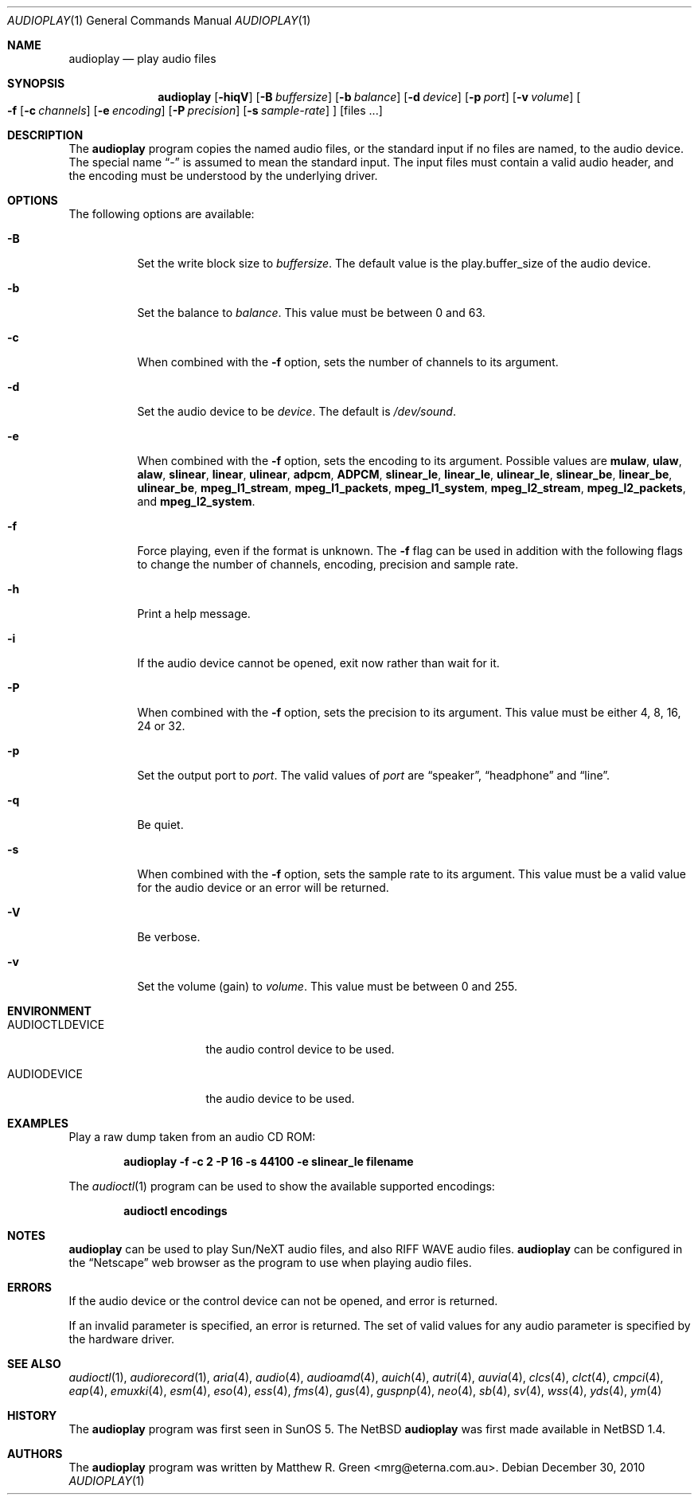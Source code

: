 .\"	$NetBSD: audioplay.1,v 1.23 2010/12/29 18:46:48 wiz Exp $
.\"
.\" Copyright (c) 1998, 1999, 2002, 2010 Matthew R. Green
.\" All rights reserved.
.\"
.\" Redistribution and use in source and binary forms, with or without
.\" modification, are permitted provided that the following conditions
.\" are met:
.\" 1. Redistributions of source code must retain the above copyright
.\"    notice, this list of conditions and the following disclaimer.
.\" 2. Redistributions in binary form must reproduce the above copyright
.\"    notice, this list of conditions and the following disclaimer in the
.\"    documentation and/or other materials provided with the distribution.
.\"
.\" THIS SOFTWARE IS PROVIDED BY THE AUTHOR ``AS IS'' AND ANY EXPRESS OR
.\" IMPLIED WARRANTIES, INCLUDING, BUT NOT LIMITED TO, THE IMPLIED WARRANTIES
.\" OF MERCHANTABILITY AND FITNESS FOR A PARTICULAR PURPOSE ARE DISCLAIMED.
.\" IN NO EVENT SHALL THE AUTHOR BE LIABLE FOR ANY DIRECT, INDIRECT,
.\" INCIDENTAL, SPECIAL, EXEMPLARY, OR CONSEQUENTIAL DAMAGES (INCLUDING,
.\" BUT NOT LIMITED TO, PROCUREMENT OF SUBSTITUTE GOODS OR SERVICES;
.\" LOSS OF USE, DATA, OR PROFITS; OR BUSINESS INTERRUPTION) HOWEVER CAUSED
.\" AND ON ANY THEORY OF LIABILITY, WHETHER IN CONTRACT, STRICT LIABILITY,
.\" OR TORT (INCLUDING NEGLIGENCE OR OTHERWISE) ARISING IN ANY WAY
.\" OUT OF THE USE OF THIS SOFTWARE, EVEN IF ADVISED OF THE POSSIBILITY OF
.\" SUCH DAMAGE.
.\"
.Dd December 30, 2010
.Dt AUDIOPLAY 1
.Os
.Sh NAME
.Nm audioplay
.Nd play audio files
.Sh SYNOPSIS
.Nm
.Op Fl hiqV
.Op Fl B Ar buffersize
.Op Fl b Ar balance
.Op Fl d Ar device
.Op Fl p Ar port
.Op Fl v Ar volume
.Oo
.Fl f
.Op Fl c Ar channels
.Op Fl e Ar encoding
.Op Fl P Ar precision
.Op Fl s Ar sample-rate
.Oc
.Op files ...
.Sh DESCRIPTION
The
.Nm
program copies the named audio files, or the standard input if no files are
named, to the audio device.
The special name
.Dq -
is assumed to mean the standard input.
The input files must contain a valid audio header, and the encoding must be
understood by the underlying driver.
.Sh OPTIONS
The following options are available:
.Bl -tag -width 123456
.It Fl B
Set the write block size to
.Ar buffersize .
The default value is the play.buffer_size of the audio device.
.It Fl b
Set the balance to
.Ar balance .
This value must be between 0 and 63.
.It Fl c
When combined with the
.Fl f
option, sets the number of channels to its argument.
.It Fl d
Set the audio device to be
.Ar device .
The default is
.Pa /dev/sound .
.It Fl e
When combined with the
.Fl f
option, sets the encoding to its argument.
Possible values are
.Cm mulaw ,
.Cm ulaw ,
.Cm alaw ,
.Cm slinear ,
.Cm linear ,
.Cm ulinear ,
.Cm adpcm ,
.Cm ADPCM ,
.Cm slinear_le ,
.Cm linear_le ,
.Cm ulinear_le ,
.Cm slinear_be ,
.Cm linear_be ,
.Cm ulinear_be ,
.Cm mpeg_l1_stream ,
.Cm mpeg_l1_packets ,
.Cm mpeg_l1_system ,
.Cm mpeg_l2_stream ,
.Cm mpeg_l2_packets ,
and
.Cm mpeg_l2_system .
.It Fl f
Force playing, even if the format is unknown.
The
.Fl f
flag can be used in addition with the following flags to
change the number of channels, encoding, precision and
sample rate.
.It Fl h
Print a help message.
.It Fl i
If the audio device cannot be opened, exit now rather than wait for it.
.It Fl P
When combined with the
.Fl f
option, sets the precision to its argument.
This value must be either 4, 8, 16, 24 or 32.
.It Fl p
Set the output port to
.Ar port .
The valid values of
.Ar port
are
.Dq speaker ,
.Dq headphone
and
.Dq line .
.It Fl q
Be quiet.
.It Fl s
When combined with the
.Fl f
option, sets the sample rate to its argument.
This value must be a valid value for the audio device or an error will
be returned.
.It Fl V
Be verbose.
.It Fl v
Set the volume (gain) to
.Ar volume .
This value must be between 0 and 255.
.El
.Sh ENVIRONMENT
.Bl -tag -width AUDIOCTLDEVICE
.It AUDIOCTLDEVICE
the audio control device to be used.
.It AUDIODEVICE
the audio device to be used.
.El
.Sh EXAMPLES
Play a raw dump taken from an audio CD ROM:
.Pp
.Dl "audioplay -f -c 2 -P 16 -s 44100 -e slinear_le filename"
.Pp
The
.Xr audioctl 1
program can be used to show the available supported encodings:
.Pp
.Dl "audioctl encodings"
.Sh NOTES
.Nm
can be used to play Sun/NeXT audio files, and also RIFF WAVE audio files.
.Nm
can be configured in the
.Dq Netscape
web browser as the program to use when playing audio files.
.Sh ERRORS
If the audio device or the control device can not be opened, and error is
returned.
.Pp
If an invalid parameter is specified, an error is returned.
The set of valid values for any audio parameter is specified by the
hardware driver.
.Sh SEE ALSO
.Xr audioctl 1 ,
.Xr audiorecord 1 ,
.Xr aria 4 ,
.Xr audio 4 ,
.Xr audioamd 4 ,
.Xr auich 4 ,
.Xr autri 4 ,
.Xr auvia 4 ,
.Xr clcs 4 ,
.Xr clct 4 ,
.Xr cmpci 4 ,
.Xr eap 4 ,
.Xr emuxki 4 ,
.Xr esm 4 ,
.Xr eso 4 ,
.Xr ess 4 ,
.Xr fms 4 ,
.Xr gus 4 ,
.Xr guspnp 4 ,
.Xr neo 4 ,
.Xr sb 4 ,
.Xr sv 4 ,
.Xr wss 4 ,
.Xr yds 4 ,
.Xr ym 4
.Sh HISTORY
The
.Nm
program was first seen in SunOS 5.
The
.Nx
.Nm
was first made available in
.Nx 1.4 .
.Sh AUTHORS
The
.Nm
program was written by
.An Matthew R. Green Aq mrg@eterna.com.au .
